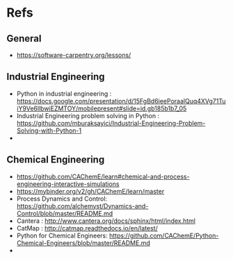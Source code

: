 * Refs
** General 
   - https://software-carpentry.org/lessons/
** Industrial Engineering
   - Python in industrial engineering : https://docs.google.com/presentation/d/15FgBd6ieePoraalQuq4XVg71TuiY9Ve6llbwiEZMTOY/mobilepresent#slide=id.gb185b1b7_05
   - Industrial Engineering problem solving in Python : https://github.com/mburaksayici/Industrial-Engineering-Problem-Solving-with-Python-1
   - 
** Chemical Engineering 
   - https://github.com/CAChemE/learn#chemical-and-process-engineering-interactive-simulations
   - https://mybinder.org/v2/gh/CAChemE/learn/master
   - Process Dynamics and Control: https://github.com/alchemyst/Dynamics-and-Control/blob/master/README.md
   - Cantera : http://www.cantera.org/docs/sphinx/html/index.html
   - CatMap : http://catmap.readthedocs.io/en/latest/
   - Python for Chemical Engineers: https://github.com/CAChemE/Python-Chemical-Engineers/blob/master/README.md
   - 
